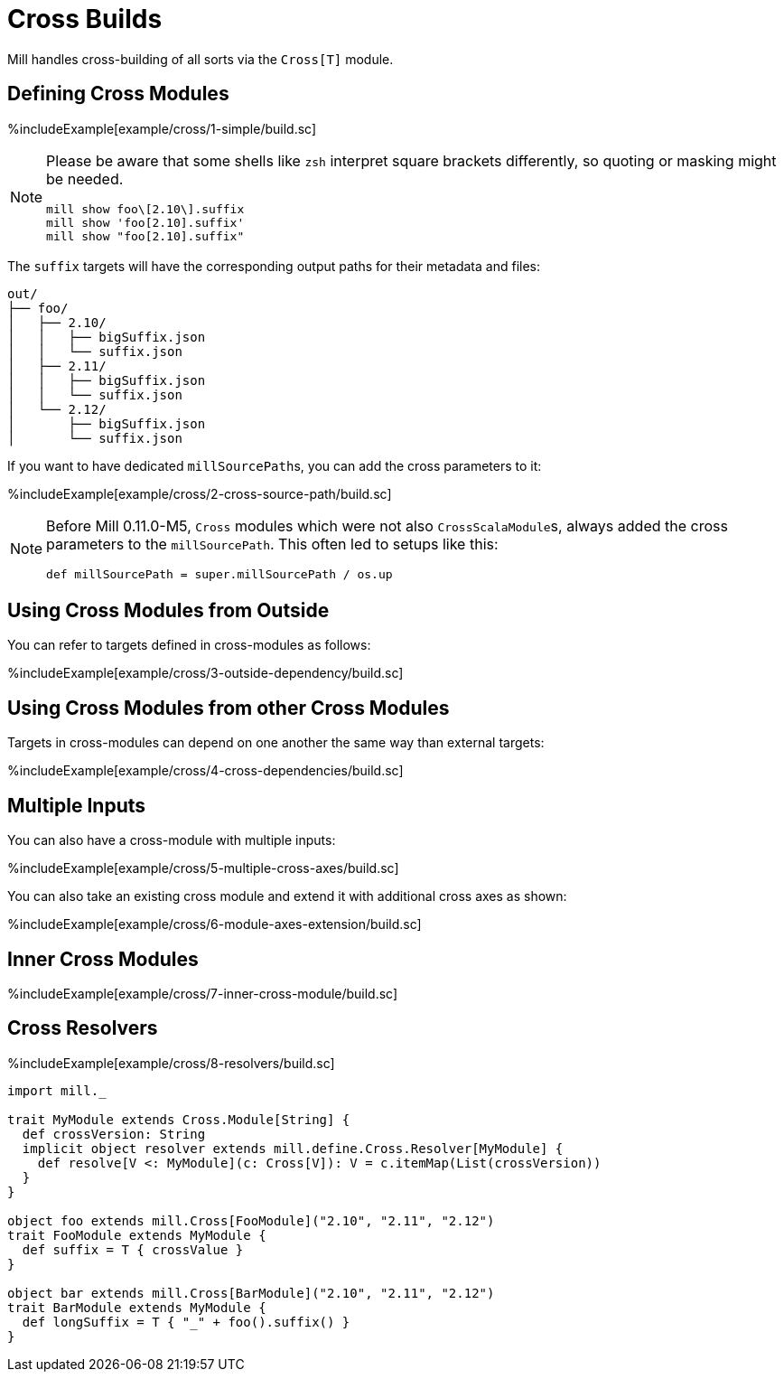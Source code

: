 = Cross Builds

Mill handles cross-building of all sorts via the `Cross[T]` module.

== Defining Cross Modules

%includeExample[example/cross/1-simple/build.sc]

[NOTE]
--
Please be aware that some shells like `zsh` interpret square brackets differently, so quoting or masking might be needed.

[source,zsh]
----
mill show foo\[2.10\].suffix
mill show 'foo[2.10].suffix'
mill show "foo[2.10].suffix"
----
--

The `suffix` targets will have the corresponding output paths for their
metadata and files:

[source,text]
----
out/
├── foo/
│   ├── 2.10/
│   │   ├── bigSuffix.json
│   │   └── suffix.json
│   ├── 2.11/
│   │   ├── bigSuffix.json
│   │   └── suffix.json
│   └── 2.12/
│       ├── bigSuffix.json
│       └── suffix.json
----

If you want to have dedicated ``millSourcePath``s, you can add the cross parameters to it:

%includeExample[example/cross/2-cross-source-path/build.sc]

[NOTE]
--
Before Mill 0.11.0-M5, `Cross` modules which were not also ``CrossScalaModule``s, always added the cross parameters to the `millSourcePath`. This often led to setups like this:

[source,scala]
----
def millSourcePath = super.millSourcePath / os.up
----
--

== Using Cross Modules from Outside

You can refer to targets defined in cross-modules as follows:

%includeExample[example/cross/3-outside-dependency/build.sc]

== Using Cross Modules from other Cross Modules

Targets in cross-modules can depend on one another the same way than external targets:

%includeExample[example/cross/4-cross-dependencies/build.sc]

== Multiple Inputs

You can also have a cross-module with multiple inputs:

%includeExample[example/cross/5-multiple-cross-axes/build.sc]

You can also take an existing cross module and extend it with additional cross
axes as shown:

%includeExample[example/cross/6-module-axes-extension/build.sc]

== Inner Cross Modules

%includeExample[example/cross/7-inner-cross-module/build.sc]

== Cross Resolvers

%includeExample[example/cross/8-resolvers/build.sc]

[source,scala]
----
import mill._

trait MyModule extends Cross.Module[String] {
  def crossVersion: String
  implicit object resolver extends mill.define.Cross.Resolver[MyModule] {
    def resolve[V <: MyModule](c: Cross[V]): V = c.itemMap(List(crossVersion))
  }
}

object foo extends mill.Cross[FooModule]("2.10", "2.11", "2.12")
trait FooModule extends MyModule {
  def suffix = T { crossValue }
}

object bar extends mill.Cross[BarModule]("2.10", "2.11", "2.12")
trait BarModule extends MyModule {
  def longSuffix = T { "_" + foo().suffix() }
}
----


